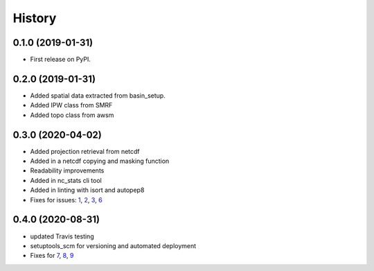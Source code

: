 =======
History
=======

0.1.0 (2019-01-31)
------------------

* First release on PyPI.

0.2.0 (2019-01-31)
------------------

* Added spatial data extracted from basin_setup.
* Added IPW class from SMRF
* Added topo class from awsm

0.3.0 (2020-04-02)
------------------

* Added projection retrieval from netcdf
* Added in a netcdf copying and masking function
* Readability improvements
* Added in nc_stats cli tool
* Added in linting with isort and autopep8
* Fixes for issues: 1_, 2_, 3_, 6_ 

.. _1: https://github.com/USDA-ARS-NWRC/spatialnc/issues/1
.. _2: https://github.com/USDA-ARS-NWRC/spatialnc/issues/2
.. _3: https://github.com/USDA-ARS-NWRC/spatialnc/issues/3
.. _6: https://github.com/USDA-ARS-NWRC/spatialnc/issues/6


0.4.0 (2020-08-31)
------------------

* updated Travis testing
* setuptools_scm for versioning and automated deployment
* Fixes for 7_, 8_, 9_

.. _7: https://github.com/USDA-ARS-NWRC/spatialnc/issues/7
.. _8: https://github.com/USDA-ARS-NWRC/spatialnc/issues/8
.. _9: https://github.com/USDA-ARS-NWRC/spatialnc/issues/9
